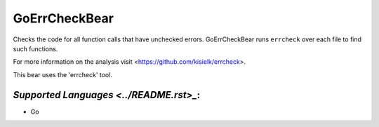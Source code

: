**GoErrCheckBear**
==================

Checks the code for all function calls that have unchecked errors.
GoErrCheckBear runs ``errcheck`` over each file to find such functions.

For more information on the analysis visit <https://github.com/kisielk/errcheck>.

This bear uses the 'errcheck' tool.

`Supported Languages <../README.rst>_`:
-----

* Go

